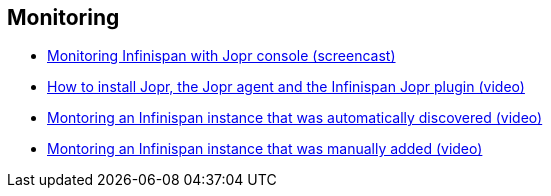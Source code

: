 [[sid-8093992_Videos-Monitoring]]

==  Monitoring


*  link:$$http://www.youtube.com/watch?v=f2os8tvYFBU$$[Monitoring Infinispan with Jopr console (screencast)] 


*  link:$$http://community.jboss.org/docs/DOC-14776$$[How to install Jopr, the Jopr agent and the Infinispan Jopr plugin (video)] 


*  link:$$http://community.jboss.org/docs/DOC-14783$$[Montoring an Infinispan instance that was automatically discovered (video)] 


*  link:$$http://community.jboss.org/docs/DOC-14784$$[Montoring an Infinispan instance that was manually added (video)] 

